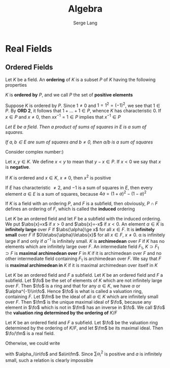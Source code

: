 #+TITLE: Algebra
#+AUTHOR: Serge Lang
#+EXPORT_FILE_NAME: ../latex/Algebra/Algebra.tex
#+LATEX_HEADER: \input{../preamble.tex}
* Real Fields
** Ordered Fields
    Let \(K\) be a field. An *ordering* of \(K\) is a subset \(P\) of \(K\)
    having the following properties
    \bigskip
    \begin{itemize}[itemindent=3em]
    \item[\textbf{ORD 1.}] Given \(x\in K\), we have either \(x\in P\) ,or \(x=0\) or
    \(-x\in P\), and these three possibilities are mutually exclusive
    \item[\textbf{ORD 2.}] If \(x,y\in P\), then \(x+y,xy\in P\)
    \end{itemize}

    \(K\) is *ordered by* \(P\), and we call \(P\) the set of *positive
    elements*

    Suppose \(K\) is ordered by \(P\). Since \(1\neq0\) and \(1=1^2=(-1)^2\), we
    see that \(1\in P\). By *ORD 2*, it follows that \(1+\dots+1\in P\), whence \(K\)
    has characteristic 0. If \(x\in P\) and \(x\neq0\), then \(xx^{-1}=1\in P\) implies
    that \(x^{-1}\in P\)

    #+BEGIN_center
    /Let \(E\) be a field. Then a product of sums of squares in \(E\) is a sum
    of squares./

    /If \(a,b\in E\) are sum of squares and \(b\neq0\), then \(a/b\) is a sum of
    squares/
    #+END_center

    Consider complex number:)

    Let \(x,y\in K\). We define \(x<y\) to mean that \(y-x\in P\). If \(x<0\) we say
    that \(x\) is *negative*.

    If \(K\) is ordered and \(x\in K\), \(x\neq0\), then \(x^2\) is positive

    If \(E\) has characteristic \(\neq2\), and \(-1\) is a sum of squares in \(E\),
    then every element \(a\in E\) is a sum of squares, because
    \(4a=(1+a)^2-(1-a)^2\)

    If \(K\) is a field with an ordering \(P\), and \(F\) is a subfield, then
    obviously, \(P\cap F\) defines an ordering of \(F\), which is called the
    *induced* ordering

    Let \(K\) be an ordered field and let \(F\) be a subfield with the induced
    ordering. We put \(\abs{x}=x\) if \(x>0\) and \(\abs{x}=-x\) if \(x<0\). An
    element \(\alpha\in K\) is *infinitely large* over \(F\) if \(\abs{\alpha}\ge x\) for all
    \(x\in F\). It is *infinitely small* over \(F\) if \(0\le\abs{\alpha}\le\abs{x}\) for
    all \(x\in F\), \(x\neq0\). \alpha is infinitely large if and only if \(\alpha^{-1}\) is
    infinitely small. \(K\) is *archimedean* over \(F\) if \(K\) has no elements
    which are infinitely large over \(F\). An intermediate field \(F_1\),
    \(K\supset F_1\supset F\) is *maximal archimedean over* \(F\) in \(K\) if it is
    archimedean over \(F\) and no other intermediate field containing \(F_1\) is
    archimedean over \(F\). We say that \(F\) is *maximal archimedean in* \(K\)
    if it is maximal archimedean over itself in \(K\)

    Let \(K\) be an ordered field and \(F\) a subfield. Let \(K\) be an ordered
    field and \(F\) a subfield. Let \(\fo\) be the set of elements of \(K\)
    which are not infinitely large over \(F\). Then \(\fo\) is a ring and that
    for any \(\alpha\in K\), we have \(\alpha\) or \(\alpha^{-1}\in\fo\). Hence \(\fo\) is what is
    called a valuation ring, containing \(F\). Let \(\fm\) be the ideal of all
    \(\alpha\in K\) which are infinitely small over \(F\). Then \(\fm\) is the unique
    maximal ideal of \(\fo\), because any element in \(\fo\) which is not in
    \(\fm\) has an inverse in \(\fo\). We call \(\fo\) the
    *valuation ring determined by the ordering of* \(K/F\)

    #+ATTR_LATEX: :options []
    #+BEGIN_proposition
    Let \(K\) be an ordered field and \(F\) a subfield. Let \(\fo\) be the
    valuation ring determined by the ordering of \(K/F\), and let \(\fm\) be its
    maximal ideal. Then \(\fo/\fm\) is a real field.
    #+END_proposition

    #+BEGIN_proof
    Otherwise, we could write
    \begin{equation*}
    -1=\displaystyle\sum\alpha_i^2+a
    \end{equation*}
    with \(\alpha_i\in\fo\) and \(a\in\fm\). Since \(\sum\alpha_i^2\) is positive and \(a\) is
    infinitely small, such a relation is clearly impossible
    #+END_proof
